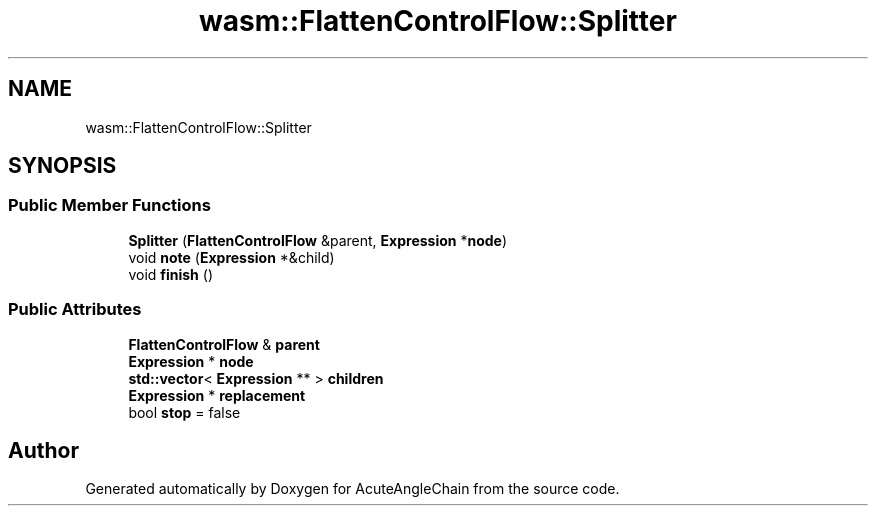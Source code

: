.TH "wasm::FlattenControlFlow::Splitter" 3 "Sun Jun 3 2018" "AcuteAngleChain" \" -*- nroff -*-
.ad l
.nh
.SH NAME
wasm::FlattenControlFlow::Splitter
.SH SYNOPSIS
.br
.PP
.SS "Public Member Functions"

.in +1c
.ti -1c
.RI "\fBSplitter\fP (\fBFlattenControlFlow\fP &parent, \fBExpression\fP *\fBnode\fP)"
.br
.ti -1c
.RI "void \fBnote\fP (\fBExpression\fP *&child)"
.br
.ti -1c
.RI "void \fBfinish\fP ()"
.br
.in -1c
.SS "Public Attributes"

.in +1c
.ti -1c
.RI "\fBFlattenControlFlow\fP & \fBparent\fP"
.br
.ti -1c
.RI "\fBExpression\fP * \fBnode\fP"
.br
.ti -1c
.RI "\fBstd::vector\fP< \fBExpression\fP ** > \fBchildren\fP"
.br
.ti -1c
.RI "\fBExpression\fP * \fBreplacement\fP"
.br
.ti -1c
.RI "bool \fBstop\fP = false"
.br
.in -1c

.SH "Author"
.PP 
Generated automatically by Doxygen for AcuteAngleChain from the source code\&.
